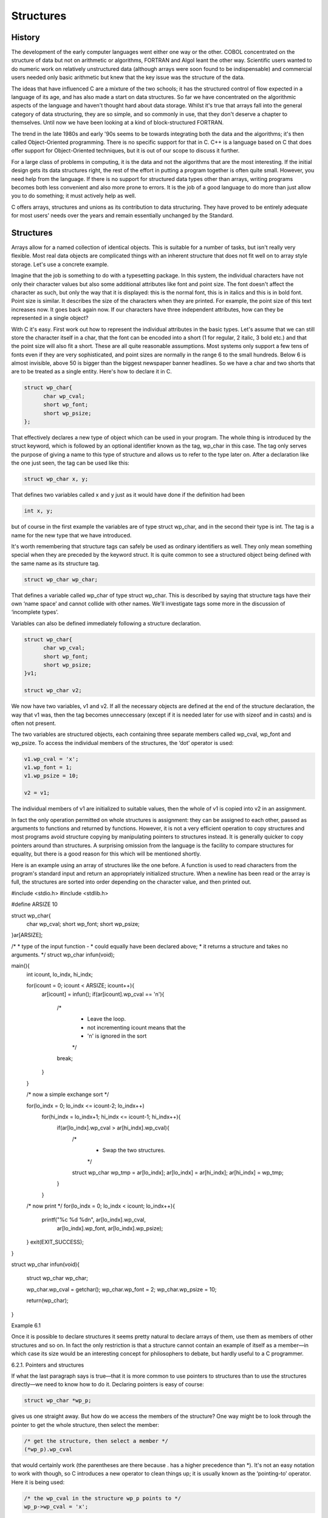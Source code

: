 Structures
==========

History
^^^^^^^

The development of the early computer languages went either one
way or the other. COBOL concentrated on the structure of
data but not on arithmetic or algorithms, FORTRAN and Algol
leant the other way. Scientific users wanted to do numeric
work on relatively unstructured data (although arrays were soon found
to be indispensable) and commercial users needed only basic arithmetic
but knew that the key issue was the structure of
the data.

The ideas that have influenced C are a mixture of
the two schools; it has the structured control of flow
expected in a language of its age, and has also
made a start on data structures. So far we have
concentrated on the algorithmic aspects of the language and haven't
thought hard about data storage. Whilst it's true that arrays
fall into the general category of data structuring, they are
so simple, and so commonly in use, that they don't
deserve a chapter to themselves. Until now we have been
looking at a kind of block-structured FORTRAN.

The trend in the late 1980s and early '90s seems
to be towards integrating both the data and the algorithms;
it's then called Object-Oriented programming. There is no specific support
for that in C. C++ is a language based on
C that does offer support for Object-Oriented techniques, but it
is out of our scope to discuss it further.

For a large class of problems in computing, it is
the data and not the algorithms that are the most
interesting. If the initial design gets its data structures right,
the rest of the effort in putting a program together
is often quite small. However, you need help from the
language. If there is no support for structured data types
other than arrays, writing programs becomes both less convenient and
also more prone to errors. It is the job of
a good language to do more than just allow you
to do something; it must actively help as well.

C offers arrays, structures and unions as its contribution to
data structuring. They have proved to be entirely adequate for
most users' needs over the years and remain essentially unchanged
by the Standard.

Structures
^^^^^^^^^^
Arrays allow for a named collection of identical objects. This
is suitable for a number of tasks, but isn't really
very flexible. Most real data objects are complicated things with
an inherent structure that does not fit well on to
array style storage. Let's use a concrete example.

Imagine that the job is something to do with a
typesetting package. In this system, the individual characters have not
only their character values but also some additional attributes like
font and point size. The font doesn't affect the character
as such, but only the way that it is displayed:
this is the normal font, this is in italics and
this is in bold font. Point size is similar. It
describes the size of the characters when they are printed.
For example, the point size of this text increases now.
It goes back again now. If our characters have three
independent attributes, how can they be represented in a single
object?

With C it's easy. First work out how to represent
the individual attributes in the basic types. Let's assume that
we can still store the character itself in a char,
that the font can be encoded into a short (1
for regular, 2 italic, 3 bold etc.) and that the
point size will also fit a short. These are all
quite reasonable assumptions. Most systems only support a few tens
of fonts even if they are very sophisticated, and point
sizes are normally in the range 6 to the small
hundreds. Below 6 is almost invisible, above 50 is bigger
than the biggest newspaper banner headlines. So we have a
char and two shorts that are to be treated as
a single entity. Here's how to declare it in C.

.. code-block:: C

    struct wp_char{
          char wp_cval;
          short wp_font;
          short wp_psize;
    };

That effectively declares a new type of object which can
be used in your program. The whole thing is introduced
by the struct keyword, which is followed by an optional
identifier known as the tag, wp_char in this case. The
tag only serves the purpose of giving a name to
this type of structure and allows us to refer to
the type later on. After a declaration like the one
just seen, the tag can be used like this:

.. code-block:: C

    struct wp_char x, y;

That defines two variables called x and y just as
it would have done if the definition had been

.. code-block:: C

    int x, y;

but of course in the first example the variables are
of type struct wp_char, and in the second their type
is int. The tag is a name for the new
type that we have introduced.

It's worth remembering that structure tags can safely be used
as ordinary identifiers as well. They only mean something special
when they are preceded by the keyword struct. It is
quite common to see a structured object being defined with
the same name as its structure tag.





.. code-block:: C

    struct wp_char wp_char;





That defines a variable called wp_char of type struct wp_char.
This is described by saying that structure tags have their
own ‘name space’ and cannot collide with other names. We'll
investigate tags some more in the discussion of ‘incomplete types’.


Variables can also be defined immediately following a structure declaration.




.. code-block:: C

    struct wp_char{
          char wp_cval;
          short wp_font;
          short wp_psize;
    }v1;

    struct wp_char v2;




We now have two variables, v1 and v2. If all
the necessary objects are defined at the end of the
structure declaration, the way that v1 was, then the tag
becomes unneccessary (except if it is needed later for use
with sizeof and in casts) and is often not present.

The two variables are structured objects, each containing three separate
members called wp_cval, wp_font and wp_psize. To access the individual
members of the structures, the ‘dot’ operator is used:


.. code-block:: C

    v1.wp_cval = 'x';
    v1.wp_font = 1;
    v1.wp_psize = 10;

    v2 = v1;




The individual members of v1 are initialized to suitable values,
then the whole of v1 is copied into v2 in an assignment.

In fact the only operation permitted on whole structures is
assignment: they can be assigned to each other, passed as
arguments to functions and returned by functions. However, it is
not a very efficient operation to copy structures and most
programs avoid structure copying by manipulating pointers to structures instead.
It is generally quicker to copy pointers around than structures.
A surprising omission from the language is the facility to
compare structures for equality, but there is a good reason
for this which will be mentioned shortly.

Here is an example using an array of structures like
the one before. A function is used to read characters
from the program's standard input and return an appropriately initialized
structure. When a newline has been read or the array
is full, the structures are sorted into order depending on
the character value, and then printed out.

#include <stdio.h>
#include <stdlib.h>

#define ARSIZE 10

struct wp_char{
      char wp_cval;
      short wp_font;
      short wp_psize;
}ar[ARSIZE];

/*
* type of the input function -
* could equally have been declared above;
* it returns a structure and takes no arguments.
*/
struct wp_char infun(void);

main(){
      int icount, lo_indx, hi_indx;

      for(icount = 0; icount < ARSIZE; icount++){
              ar[icount] = infun();
              if(ar[icount].wp_cval == '\n'){
                      /*
                       * Leave the loop.
                       * not incrementing icount means that the
                       * '\n' is ignored in the sort
                       */
                      break;
              }
      }

      /* now a simple exchange sort */

      for(lo_indx = 0; lo_indx <= icount-2; lo_indx++)
              for(hi_indx = lo_indx+1; hi_indx <= icount-1; hi_indx++){
                      if(ar[lo_indx].wp_cval > ar[hi_indx].wp_cval){
                              /*
                               * Swap the two structures.
                               */
                              struct wp_char wp_tmp = ar[lo_indx];
                              ar[lo_indx] = ar[hi_indx];
                              ar[hi_indx] = wp_tmp;
                      }
              }

      /* now print */
      for(lo_indx = 0; lo_indx < icount; lo_indx++){
              printf("%c %d %d\n", ar[lo_indx].wp_cval,
                              ar[lo_indx].wp_font,
                              ar[lo_indx].wp_psize);
      }
      exit(EXIT_SUCCESS);
}

struct wp_char
infun(void){
      struct wp_char wp_char;

      wp_char.wp_cval = getchar();
      wp_char.wp_font = 2;
      wp_char.wp_psize = 10;

      return(wp_char);
}

Example 6.1

Once it is possible to declare structures it seems pretty
natural to declare arrays of them, use them as members
of other structures and so on. In fact the only
restriction is that a structure cannot contain an example of
itself as a member—in which case its size would be
an interesting concept for philosophers to debate, but hardly useful
to a C programmer.






6.2.1. Pointers and structures

If what the last paragraph says is true—that it is
more common to use pointers to structures than to use
the structures directly—we need to know how to do it.
Declaring pointers is easy of course:



.. code-block:: C

    struct wp_char *wp_p;



gives us one straight away. But how do we access
the members of the structure? One way might be to
look through the pointer to get the whole structure, then
select the member:



.. code-block:: C

    /* get the structure, then select a member */
    (*wp_p).wp_cval




that would certainly work (the parentheses are there because .
has a higher precedence than *). It's not an easy
notation to work with though, so C introduces a new
operator to clean things up; it is usually known as
the ‘pointing-to’ operator. Here it is being used:




.. code-block:: C

    /* the wp_cval in the structure wp_p points to */
    wp_p->wp_cval = 'x';




and although it might not look a lot easier than
its alternative, it pays off when the structure contains pointers,
as in a linked list. The pointing-to syntax is much
easier if you want to follow two or three stages
down the links of a linked list. If you haven't
come across linked lists before, you're going to learn a
lot more than just the use of structures before this
chapter finishes!

If the thing on the left of the . or ->
operator is qualified (with const or volatile) then the
result is also has those qualifiers associated with it. Here
it is, illustrated with pointers; when the pointer points to
a qualified type the result that you get is also qualified:

#include <stdio.h>
#include <stdlib.h>

struct somestruct{
      int i;
};

main(){
      struct somestruct *ssp, s_item;
      const struct somestruct *cssp;

      s_item.i = 1;   /* fine */
      ssp = &s_item;
      ssp->i += 2;    /* fine */
      cssp = &s_item;
      cssp->i = 0;    /* not permitted - cssp points to const objects */

      exit(EXIT_SUCCESS);
}



Not all compiler writers seem to have noticed that requirement—the
compiler that we used to test the last example failed
to warn that the final assignment violated a constraint.

Here
is the Example 6.1 rewritten using pointers, and with the
input function infun changed to accept a pointer to a
structure rather than returning one. This is much more likely
to be what would be seen in practice.

(It is fair to say that, for a really efficient
implementation, even the copying of structures would probably be dropped,
especially if they were large. Instead, an array of pointers
would be used, and the pointers exchanged until the sorted
data could be found by traversing the pointer array in
index order. That would complicate things too much for a
simple example.)

#include <stdio.h>
#include <stdlib.h>

#define ARSIZE 10

struct wp_char{
      char wp_cval;
      short wp_font;
      short wp_psize;
}ar[ARSIZE];

void infun(struct wp_char *);

main(){
      struct wp_char wp_tmp, *lo_indx, *hi_indx, *in_p;

      for(in_p = ar; in_p < &ar[ARSIZE]; in_p++){
              infun(in_p);
              if(in_p->wp_cval == '\n'){
                      /*
                       * Leave the loop.
                       * not incrementing in_p means that the
                       * '\n' is ignored in the sort
                       */
                      break;
              }
      }

      /*
       * Now a simple exchange sort.
       * We must be careful to avoid the danger of pointer underflow,
       * so check that there are at least two entries to sort.
       */

      if(in_p-ar > 1) for(lo_indx = ar; lo_indx <= in_p-2; lo_indx++){
              for(hi_indx = lo_indx+1; hi_indx <= in_p-1; hi_indx++){
                      if(lo_indx->wp_cval > hi_indx->wp_cval){
                              /*
                               * Swap the structures.
                               */
                              struct wp_char wp_tmp = *lo_indx;
                              *lo_indx = *hi_indx;
                              *hi_indx = wp_tmp;
                      }
              }
      }

      /* now print */
      for(lo_indx = ar; lo_indx < in_p; lo_indx++){
              printf("%c %d %d\n", lo_indx->wp_cval,
                              lo_indx->wp_font,
                              lo_indx->wp_psize);
      }
      exit(EXIT_SUCCESS);
}

void
infun( struct wp_char *inp){

      inp->wp_cval = getchar();
      inp->wp_font = 2;
      inp->wp_psize = 10;

      return;
}

Example 6.2

The next issue is to consider what a structure looks
like in terms of storage layout. It's best not to
worry about this too much, but it is sometimes useful
if you have to use C to access record-structured data
written by other programs. The wp_char structure will be allocated
storage as shown in Figure 6.1.
Diagram showing the layout
of the values in 'struct wp_char', with boxes containing 'wp_cval',
an empty space of padding, 'wp_font' and 'wp_psize'.


.. figure:: _static/6.1.png
    :align: center
    :alt: Storage Layout of a Structure
    :figclass: align-center

    Figure 6.1. Storage Layout of a Structure

The diagram assumes a number of things: that a char
takes 1 byte of storage; that a short needs 2
bytes; and that shorts must be aligned on even byte
addresses in this architecture. As a result the structure contains
an unnamed 1-byte member inserted by the compiler for architectural
reasons. Such addressing restrictions are quite common and can often
result in structures containing ‘holes’.

The Standard makes some guarantees about the layout of structures
and unions:

    Members of a structure are allocated within the structure in
    the order of their appearance in the declaration and have
    ascending addresses.

    There must not be any padding in front of the first member.

    The address of a structure is the same as the
    address of its first member, provided that the appropriate cast
    is used. Given the previous declaration of struct wp_char, if
    item is of type struct wp_char, then (char *)item == &item.wp_cval.

    Bit fields (see Section 6.4) don't actually have addresses, but
    are conceptually packed into units which obey the rules above.

6.2.2. Linked lists and other structures

The combination of structures and pointers opens up a lot
of interesting possibilities. This is not a textbook on complex
linked data structures, but it will go on to describe
two very common examples of the breed: linked lists and
trees. Both have a feature in common: they consist of
structures containing pointers to other structures, all the structures typically
being of the same type. Figure 6.2 shows a picture
of a linked list.
Diagram showing a linked list of
three items, with a pointer labelled 'list head' pointing to
the first item, and each item containing a 'data' value
and a 'pointer' value which points to the next item
(the last pointer is null).

.. figure:: _static/6.2.png
    :align: center
    :alt: List linked by pointers
    :figclass: align-center


    Figure 6.2. List linked by pointers

The sort of declaration needed for that is this:



.. code-block:: C

    struct list_ele{
          int data;       /* or whatever you like here */
          struct list_ele *ele_p;
    };


Now, at first glance, it seems to contain itself—which is
forbidden—but in fact it only contains a pointer to itself.
How come the pointer declaration is allowed? Well, by the
time the compiler reaches the pointer declaration it already knows
that there is such a thing as a struct list_ele
so the declaration is permitted. In fact, it is possible
to make a incomplete declaration of a structure by saying



.. code-block:: C

    struct list_ele;




at some point before the full declaration. A declaration like
that declares an incomplete type. This will allow the declaration
of pointers before the full declaration is seen. It is
also important in the case of cross-referencing structures where each
must contain a pointer to the other, as shown in the following example.

struct s_1;     /* incomplete type */

struct s_2{
      int something;
      struct s_1 *sp;
};

struct s_1{     /* now the full declaration */
      float something;
      struct s_2 *sp;
};

Example 6.3

This illustrates the need for incomplete types. It also illustrates
an important thing about the names of structure members: they
inhabit a name-space per structure, so element names can be
the same in different structures without causing any problems.

Incomplete types may only be used where the size of
the structure isn't needed yet. A full declaration must have
been given by the time that the size is used.
The later full declaration mustn't be in an inner block
because then it becomes a new declaration of a different
structure.



struct x;       /* incomplete type */

/* valid uses of the tag */
struct x *p, func(void);

void f1(void){
      struct x{int i;};       /* redeclaration! */
}

/* full declaration now */
struct x{
      float f;
}s_x;

void f2(void){
      /* valid statements */
      p = &s_x;
      *p = func();
      s_x = func();
}

struct x
func(void){
      struct x tmp;
      tmp.f = 0;
      return (tmp);
}

Example 6.4


There's one thing to watch out for: you get a
incomplete type of a structure simply by mentioning its name!
That means that this works:



.. code-block:: C


    struct abc{ struct xyz *p;};
          /* the incomplete type 'struct xyz' now declared */
    struct xyz{ struct abc *p;};
          /* the incomplete type is now completed */




There's a horrible danger in the last example, though, as
this shows:



.. code-block:: C

    struct xyz{float x;} var1;

    main(){
          struct abc{ struct xyz *p;} var2;

          /* AAAGH - struct xyz REDECLARED */
          struct xyz{ struct abc *p;} var3;
    }



The result is that var2.p can hold the address of
var1, but emphatically not the address of var3 which is
of a different type! It can be fixed (assuming that
it's not what you wanted) like this:


.. code-block:: C


    struct xyz{float x;} var1;

    main(){
          struct xyz;     /* new incomplete type 'struct xyz' */
          struct abc{ struct xyz *p;} var2;
          struct xyz{ struct abc *p;} var3;
    }



The type of a structure or union is completed when
the closing } of its declaration is seen; it must
contain at least one member or the behaviour is undefined.

The other principal way to get incomplete types is to
declare arrays without specifying their size—their type is incomplete until
a later declaration provides the missing information:


.. code-block:: C


    int ar[];       /* incomplete type */
    int ar[5];      /* completes the type */



If you try that out, it will only work if
the declarations are outside any blocks (external declarations), but that's
for other reasons.

Back to the linked list. There were three elements linked
into the list, which could have been built like this:



struct list_ele{
      int data;
      struct list_ele *pointer;
}ar[3];

main(){

      ar[0].data = 5;
      ar[0].pointer = &ar[1];
      ar[1].data = 99;
      ar[1].pointer = &ar[2];
      ar[2].data = -7;
      ar[2].pointer = 0;      /* mark end of list */
      return(0);
}


Example 6.5



and the contents of the list can be printed in
two ways. The array can be traversed in order of
index, or the pointers can be used as in the
following example.



#include <stdio.h>
#include <stdlib.h>

struct list_ele{
      int data;
      struct list_ele *pointer;
}ar[3];

main(){

      struct list_ele *lp;

      ar[0].data = 5;
      ar[0].pointer = &ar[1];
      ar[1].data = 99;
      ar[1].pointer = &ar[2];
      ar[2].data = -7;
      ar[2].pointer = 0;      /* mark end of list */

      /* follow pointers */
      lp = ar;
      while(lp){
              printf("contents %d\n", lp->data);
              lp = lp->pointer;
      }
      exit(EXIT_SUCCESS);
}

Example 6.6



It's the way that the pointers are followed which makes
the example interesting. Notice how the pointer in each element
is used to refer to the next one, until the
pointer whose value is 0 is found. That value causes
the while loop to stop. Of course the pointers can
be arranged in any order at all, which is what
makes the list such a flexible structure. Here is a
function which could be included as part of the last
program to sort the linked list into numeric order of
its data fields. It rearranges the pointers so that the
list, when traversed in pointer sequence, is found to be
in order. It is important to note that the data
itself is not copied. The function must return a pointer
to the head of the list, because that is not
necessarily at ar[0] any more.



struct list_ele *
sortfun( struct list_ele *list )
{

      int exchange;
      struct list_ele *nextp, *thisp, dummy;

      /*
       * Algorithm is this:
       * Repeatedly scan list.
       * If two list items are out of order,
       * link them in the other way round.
       * Stop if a full pass is made and no
       * exchanges are required.
       * The whole business is confused by
       * working one element behind the
       * first one of interest.
       * This is because of the simple mechanics of
       * linking and unlinking elements.
       */

      dummy.pointer = list;
      do{
              exchange = 0;
              thisp = &dummy;
              while( (nextp = thisp->pointer)
                      && nextp->pointer){
                      if(nextp->data < nextp->pointer->data){
                              /* exchange */
                              exchange = 1;
                              thisp->pointer = nextp->pointer;
                              nextp->pointer =
                                      thisp->pointer->pointer;
                              thisp->pointer->pointer = nextp;
                      }
                      thisp = thisp->pointer;
              }
      }while(exchange);

      return(dummy.pointer);
}

Example 6.7



Expressions such as thisp->pointer->pointer are commonplace in list processing. It's
worth making sure that you understand it; the notation emphasizes
the way that links are followed.

6.2.3. Trees

Another very popular data structure is the tree. It's actually
a linked list with branches; a common type is the
binary tree which has elements (nodes) looking like this:

.. code-block:: C


    struct tree_node{
          int data;
          struct tree_node *left_p, *right_p;
    };


For historical and essentially irrelevant reasons, trees in computer science
work upside down. They have their root node at the
top and their branches spread out downwards. In Figure 6.3,
the ‘data’ members of the nodes are replaced by values
which will be used in the discussion that follows.
A
tree structure, made up of 7 items, each of which
is labelled with a different number. Each item has two
pointer values, labelled 'left_p' and 'right_p', which point to child
items. One item is labelled 'root' and isn't a child
of any of the other items.


.. figure:: _static/6.3.png
    :align: center
    :alt: A tree
    :figclass: align-center

    Figure 6.3. A tree

Trees may not seem very exciting if your main interest
lies in routine character handling and processing, but they are
extremely important to the designers of databases, compilers and other
complex tools.

The advantage of a tree is that, if
it is properly arranged, the layout of the data can
support binary searching very simply. It is always possible to
add new nodes to a tree at the appropriate place
and a tree is basically a flexible and useful data
structure.

Look at Figure 6.3. The tree is carefully constructed so
that it can be searched to find whether a given
value can be found in the data portions of the
nodes. Let's say we want to find if a value
x is already present in the tree. The algorithm is this:


    Start at the root of the tree:

    if the tree is empty (no nodes)

        then return ‘failure’.

    else if the data in the current node is equal

            to the value being searched for

            then return ‘success’.

    else if the data in the current node is greater than the

            value being searched for

            then search the tree indicated by the left pointer

    else search the tree indicated by the right pointer.

Here it is in C:

#include <stdio.h>
#include <stdlib.h>
struct tree_node{
      int data;
      struct tree_node *left_p, *right_p;
}tree[7];
/*
* Tree search algorithm.
* Searches for value 'v' in tree,
* returns pointer to first node found containing
* the value otherwise 0.
*/
struct tree_node *
t_search(struct tree_node *root, int v){

      while(root){
              if(root->data == v)
                      return(root);
              if(root->data > v)
                      root = root->left_p;
              else
                      root = root->right_p;
      }
      /* value not found, no tree left */
      return(0);
}

main(){
      /* construct tree by hand */
      struct tree_node *tp, *root_p;
      int i;
      for(i = 0; i < 7; i++){
              int j;
              j = i+1;

              tree[i].data = j;
              if(j == 2 || j == 6){
                      tree[i].left_p = &tree[i-1];
                      tree[i].right_p = &tree[i+1];
              }
      }
      /* root */
      root_p = &tree[3];
      root_p->left_p = &tree[1];
      root_p->right_p = &tree[5];

      /* try the search */
      tp = t_search(root_p, 9);
      if(tp)
              printf("found at position %d\n", tp-tree);
      else
              printf("value not found\n");
      exit(EXIT_SUCCESS);
}

Example 6.8

So that works fine. It is also interesting to note that,
given a value, it can always be inserted at the appropriate
point in the tree. The same search algorithm is used, but,
instead of giving up when it finds that the value is
not already in the tree, a new node is allocated by
malloc, and is hung on the tree at the very place
where the first null pointer was found. This is a mite
more complicated to do because of the problem of handling the
root pointer itself, and so a pointer to a pointer is
used. Read the example carefully; it is not likely that you
ever find anything more complicated than this in practice. If you
can understand it, there is not much that should worry you
about the vast majority of C language programs.

#include <stdio.h>
#include <stdlib.h>

struct tree_node{
      int data;
      struct tree_node *left_p, *right_p;
};

/*
* Tree search algorithm.
* Searches for value 'v' in tree,
* returns pointer to first node found containing
* the value otherwise 0.
*/
struct tree_node *
t_search(struct tree_node *root, int v){

      while(root){
              printf("looking for %d, looking at %d\n",
                      v, root->data);
              if(root->data == v)
                      return(root);
              if(root->data > v)
                      root = root->left_p;
              else
                      root = root->right_p;
      }
      /* value not found, no tree left */
      return(0);
}
/*
* Insert node into tree.
* Return 0 for success,
* 1 for value already in tree,
* 2 for malloc error
*/
int
t_insert(struct tree_node **root, int v){

      while(*root){
              if((*root)->data == v)
                      return(1);
              if((*root)->data > v)
                      root = &((*root)->left_p);
              else
                      root = &((*root)->right_p);
      }
      /* value not found, no tree left */
      if((*root = (struct tree_node *)
              malloc(sizeof (struct tree_node)))
                      == 0)
              return(2);
      (*root)->data = v;
      (*root)->left_p = 0;
      (*root)->right_p = 0;
      return(0);
}

main(){
      /* construct tree by hand */
      struct tree_node *tp, *root_p = 0;
      int i;

      /* we ingore the return value of t_insert */
      t_insert(&root_p, 4);
      t_insert(&root_p, 2);
      t_insert(&root_p, 6);
      t_insert(&root_p, 1);
      t_insert(&root_p, 3);
      t_insert(&root_p, 5);
      t_insert(&root_p, 7);

      /* try the search */
      for(i = 1; i < 9; i++){
              tp = t_search(root_p, i);
              if(tp)
                      printf("%d found\n", i);
              else
                      printf("%d not found\n", i);
      }
      exit(EXIT_SUCCESS);
}

Example 6.9

Finally, the algorithm that allows you to walk along the tree
visiting all the nodes in order is beautiful. It is the
cleanest example of recursion that you are likely to see. Look
at it and work out what it does.

void
t_walk(struct tree_node *root_p){

      if(root_p == 0)
              return;
      t_walk(root_p->left_p);
      printf("%d\n", root_p->data);
      t_walk(root_p->right_p);
}

Example 6.10


Unions
^^^^^^

Bitfields
^^^^^^^^^

Enums
^^^^^

Qualifiers and derived types
^^^^^^^^^^^^^^^^^^^^^^^^^^^^

Initialization
^^^^^^^^^^^^^^

Summary
^^^^^^^

Exercises
^^^^^^^^^
